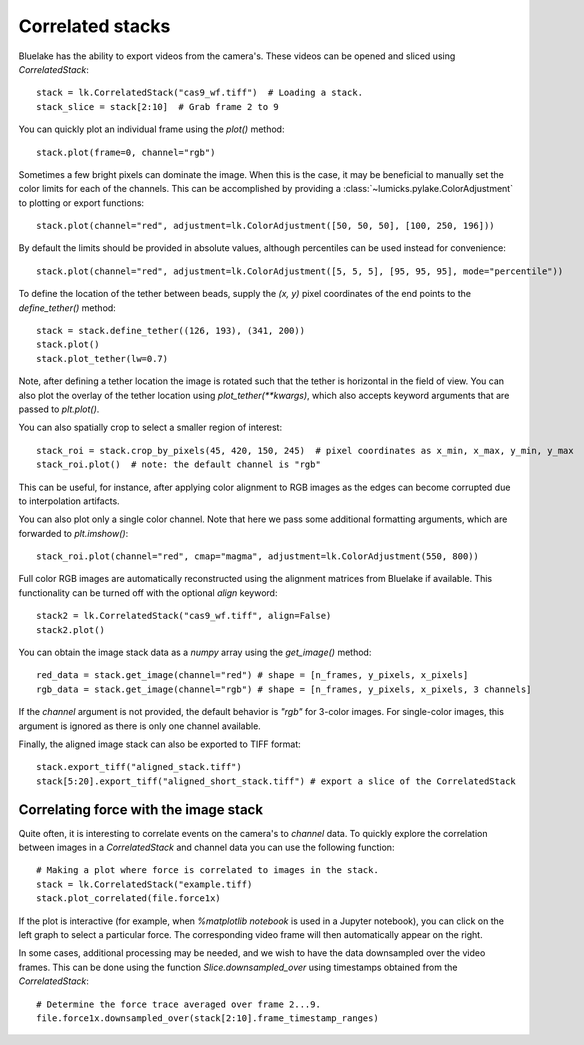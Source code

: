 Correlated stacks
==================

.. only:: html

    :nbexport:`Download this page as a Jupyter notebook <self>`

Bluelake has the ability to export videos from the camera's.
These videos can be opened and sliced using `CorrelatedStack`::

    stack = lk.CorrelatedStack("cas9_wf.tiff")  # Loading a stack.
    stack_slice = stack[2:10]  # Grab frame 2 to 9

You can quickly plot an individual frame using the `plot()` method::

    stack.plot(frame=0, channel="rgb")

.. image:: correlatedstack_aligned.png

Sometimes a few bright pixels can dominate the image.
When this is the case, it may be beneficial to manually set the color limits for each of the channels.
This can be accomplished by providing a :class:`~lumicks.pylake.ColorAdjustment` to plotting or export functions::

    stack.plot(channel="red", adjustment=lk.ColorAdjustment([50, 50, 50], [100, 250, 196]))


By default the limits should be provided in absolute values, although percentiles can be used instead for convenience::

    stack.plot(channel="red", adjustment=lk.ColorAdjustment([5, 5, 5], [95, 95, 95], mode="percentile"))



To define the location of the tether between beads, supply the `(x, y)` pixel coordinates of the end points
to the `define_tether()` method::

    stack = stack.define_tether((126, 193), (341, 200))
    stack.plot()
    stack.plot_tether(lw=0.7)

.. image:: correlatedstack_tether.png

Note, after defining a tether location the image is rotated such that the tether is horizontal in the field of view.
You can also plot the overlay of the tether location using `plot_tether(**kwargs)`, which also accepts keyword
arguments that are passed to `plt.plot()`.

You can also spatially crop to select a smaller region of interest::

    stack_roi = stack.crop_by_pixels(45, 420, 150, 245)  # pixel coordinates as x_min, x_max, y_min, y_max
    stack_roi.plot()  # note: the default channel is "rgb"

.. image:: correlatedstack_cropped.png

This can be useful, for instance, after applying color alignment to RGB images as the edges
can become corrupted due to interpolation artifacts.

You can also plot only a single color channel. Note that here we pass some additional formatting arguments, which are
forwarded to `plt.imshow()`::

    stack_roi.plot(channel="red", cmap="magma", adjustment=lk.ColorAdjustment(550, 800))

.. image:: correlatedstack_red.png

Full color RGB images are automatically reconstructed using the alignment matrices
from Bluelake if available. This functionality can be turned off with the optional
`align` keyword::

    stack2 = lk.CorrelatedStack("cas9_wf.tiff", align=False)
    stack2.plot()

.. image:: correlatedstack_raw.png

You can obtain the image stack data as a `numpy` array using the `get_image()` method::

    red_data = stack.get_image(channel="red") # shape = [n_frames, y_pixels, x_pixels]
    rgb_data = stack.get_image(channel="rgb") # shape = [n_frames, y_pixels, x_pixels, 3 channels]

If the `channel` argument is not provided, the default behavior is `"rgb"` for 3-color images. For single-color
images, this argument is ignored as there is only one channel available.


Finally, the aligned image stack can also be exported to TIFF format::

    stack.export_tiff("aligned_stack.tiff")
    stack[5:20].export_tiff("aligned_short_stack.tiff") # export a slice of the CorrelatedStack

Correlating force with the image stack
--------------------------------------

Quite often, it is interesting to correlate events on the camera's to `channel` data.
To quickly explore the correlation between images in a `CorrelatedStack` and channel data
you can use the following function::

    # Making a plot where force is correlated to images in the stack.
    stack = lk.CorrelatedStack("example.tiff)
    stack.plot_correlated(file.force1x)

.. image:: correlatedstack.png

If the plot is interactive (for example, when `%matplotlib notebook` is used in a Jupyter notebook), you can click
on the left graph to select a particular force. The corresponding video frame will then automatically appear on the right.

In some cases, additional processing may be needed, and we wish to have the data
downsampled over the video frames. This can be done using the function `Slice.downsampled_over`
using timestamps obtained from the `CorrelatedStack`::

    # Determine the force trace averaged over frame 2...9.
    file.force1x.downsampled_over(stack[2:10].frame_timestamp_ranges)